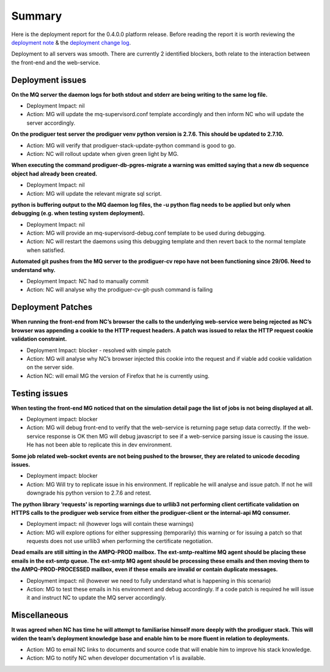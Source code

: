 Summary
=======================================================

Here is the deployment report for the 0.4.0.0 platform release.  Before reading the report it is worth reviewing the `deployment note <https://github.com/Prodiguer/prodiguer-docs/blob/master/deployments/0.4.0.0/deployment-notes.pdf>`_ & the `deployment change log <https://github.com/Prodiguer/prodiguer-docs/blob/master/deployments/0.4.0.0/changelog.rst>`_.

Deployment to all servers was smooth.  There are currently 2 identified blockers, both relate to the interaction between the front-end and the web-service.  

Deployment issues
--------------------------------------

**On the MQ server the daemon logs for both stdout and stderr are being writing to the same log file.**

- Deployment Impact: nil

- Action: MG will update the mq-supervisord.conf template accordingly and then inform NC who will update the server accordingly.

**On the prodiguer test server the prodiguer venv python version is 2.7.6.  This should be updated to 2.7.10.**

- Action: MG will verify that prodiguer-stack-update-python command is good to go.

- Action: NC will rollout update when given green light by MG.

**When executing the command prodiguer-db-pgres-migrate a warning was emitted saying that a new db sequence object had already been created.**

- Deployment Impact: nil

- Action: MG will update the relevant migrate sql script.

**python is buffering output to the MQ daemon log files, the -u python flag needs to be applied but only when debugging (e.g. when testing system deployment).**

- Deployment Impact: nil

- Action: MG will provide an mq-supervisord-debug.conf template to be used during debugging.  

- Action: NC will restart the daemons using this debugging template and then revert back to the normal template when satisfied.

**Automated git pushes from the MQ server to the prodiguer-cv repo have not been functioning since 29/06.  Need to understand why.**

- Deployment Impact: NC had to manually commit

- Action: NC will analyse why the prodiguer-cv-git-push command is failing

Deployment Patches
--------------------------------------

**When running the front-end from NC’s browser the calls to the underlying web-service were being rejected as NC’s browser was appending a cookie to the HTTP request headers.  A patch was issued to relax the HTTP request cookie validation constraint.**

- Deployment Impact: blocker - resolved with simple patch

- Action: MG will analyse why NC’s browser injected this cookie into the request and if viable add cookie validation on the server side.

- Action NC: will email MG the version of Firefox that he is currently using.


Testing issues
--------------------------------------

**When testing the front-end MG noticed that on the simulation detail page the list of jobs is not being displayed at all.**

- Deployment impact: blocker

- Action: MG will debug front-end to verify that the web-service is returning page setup data correctly.  If the web-service response is OK then MG will debug javascript to see if a web-service parsing issue is causing the issue.  He has not been able to replicate this in dev environment.

**Some job related web-socket events are not being pushed to the browser, they are related to unicode decoding issues.**

- Deployment impact: blocker

- Action: MG Will try to replicate issue in his environment.  If replicable he will analyse and issue patch.  If not he will downgrade his python version to 2.7.6 and retest.

**The python library ‘requests' is reporting warnings due to urllib3 not performing client certificate validation on HTTPS calls to the prodiguer web service from either the prodiguer-client or the internal-api MQ consumer.**

- Deployment impact: nil (however logs will contain these warnings)

- Action: MG will explore options for either suppressing (temporarily) this warning or for issuing a patch so that requests does not use urllib3 when performing the certificate negotiation.

**Dead emails are still sitting in the AMPQ-PROD mailbox.  The ext-smtp-realtime MQ agent should be placing these emails in the ext-smtp queue.  The ext-smtp MQ agent should be processing these emails and then moving them to the AMPQ-PROD-PROCESSED mailbox, even if these emails are invalid or contain duplicate messages.**

- Deployment impact: nil (however we need to fully understand what is happening in this scenario)

- Action: MG to test these emails in his environment and debug accordingly.  If a code patch is required he will issue it and instruct NC to update the MQ server accordingly.


Miscellaneous
--------------------------------------

**It was agreed when NC has time he will attempt to familiarise himself more deeply with the prodiguer stack.  This will widen the team’s deployment knowledge base and enable him to be more fluent in relation to deployments.**

- Action: MG to email NC links to documents and source code that will enable him to improve his stack knowledge.

- Action: MG to notify NC when developer documentation v1 is available.

